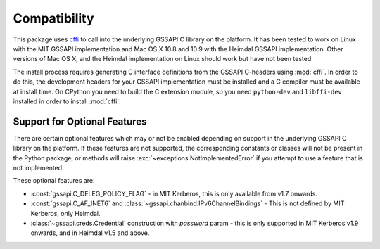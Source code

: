 Compatibility
=============
This package uses `cffi <https://cffi.readthedocs.org/>`_ to call into the underlying GSSAPI C
library on the platform. It has been tested to work on Linux with the MIT GSSAPI implementation
and Mac OS X 10.8 and 10.9 with the Heimdal GSSAPI implementation. Other versions of Mac OS X, and
the Heimdal implementation on Linux should work but have not been tested.

The install process requires generating C interface definitions from the GSSAPI C-headers using
:mod:`cffi`. In order to do this, the development headers for your GSSAPI implementation must be
installed and a C compiler must be available at install time. On CPython you need to build the C
extension module, so you need ``python-dev`` and ``libffi-dev`` installed in order to install
:mod:`cffi`.

Support for Optional Features
-----------------------------
There are certain optional features which may or not be enabled depending on support in the
underlying GSSAPI C library on the platform. If these features are not supported, the corresponding
constants or classes will not be present in the Python package, or methods will raise
:exc:`~exceptions.NotImplementedError` if you attempt to use a feature that is not implemented.

These optional features are:

* :const:`gssapi.C_DELEG_POLICY_FLAG` - in MIT Kerberos, this is only available from v1.7 onwards.
* :const:`gssapi.C_AF_INET6` and :class:`~gssapi.chanbind.IPv6ChannelBindings` - This is not defined
  by MIT Kerberos, only Heimdal.
* :class:`~gssapi.creds.Credential` construction with `password` param - this is only supported in
  MIT Kerberos v1.9 onwards, and in Heimdal v1.5 and above.
